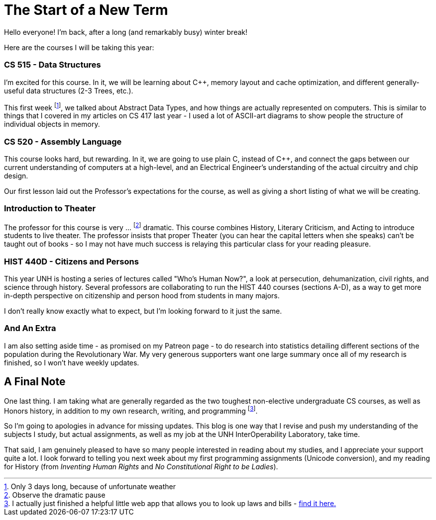 = The Start of a New Term

Hello everyone! I'm back, after a long (and remarkably busy) winter break!

Here are the courses I will be taking this year:

=== CS 515 - Data Structures

I'm excited for this course. In it, we will be learning about C++, memory layout and cache optimization, and different generally-useful data structures (2-3 Trees, etc.).

This first week footnote:[Only 3 days long, because of unfortunate weather], we talked about Abstract Data Types, and how things are actually represented on computers. This is similar to things that I covered in my articles on CS 417 last year - I used a lot of ASCII-art diagrams to show people the structure of individual objects in memory.

=== CS 520 - Assembly Language

This course looks hard, but rewarding. In it, we are going to use plain C, instead of C++, and connect the gaps between our current understanding of computers at a high-level, and an Electrical Engineer's understanding of the actual circuitry and chip design.

Our first lesson laid out the Professor's expectations for the course, as well as giving a short listing of what we will be creating.

=== Introduction to Theater

The professor for this course is very ... footnote:[Observe the dramatic pause] dramatic. This course combines History, Literary Criticism, and Acting to introduce students to live theater. The professor insists that proper Theater (you can hear the capital letters when she speaks) can't be taught out of books - so I may not have much success is relaying this particular class for your reading pleasure.

=== HIST 440D - Citizens and Persons

This year UNH is hosting a series of lectures called "Who's Human Now?", a look at persecution, dehumanization, civil rights, and science through history. Several professors are collaborating to run the HIST 440 courses (sections A-D), as a way to get more in-depth perspective on citizenship and person hood from students in many majors.

I don't really know exactly what to expect, but I'm looking forward to it just the same.

=== And An Extra

I am also setting aside time - as promised on my Patreon page - to do research into statistics detailing different sections of the population during the Revolutionary War. My very generous supporters want one large summary once all of my research is finished, so I won't have weekly updates.


== A Final Note

One last thing. I am taking what are generally regarded as the two toughest non-elective undergraduate CS courses, as well as Honors history, in addition to my own research, writing, and programming footnote:[I actually just finished a helpful little web app that allows you to look up laws and bills - link:https://setupminimal.github.io/lawSearch.html[find it here.]].

So I'm going to apologies in advance for missing updates. This blog is one way that I revise and push my understanding of the subjects I study, but actual assignments, as well as my job at the UNH InterOperability Laboratory, take time.

That said, I am genuinely pleased to have so many people interested in reading about my studies, and I appreciate your support quite a lot. I look forward to telling you next week about my first programming assignments (Unicode conversion), and my reading for History (from _Inventing Human Rights_ and _No Constitutional Right to be Ladies_).
